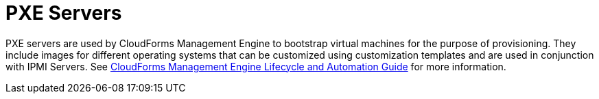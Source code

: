 = PXE Servers

PXE servers are used by CloudForms Management Engine to bootstrap virtual machines for the purpose of provisioning.
They include images for different operating systems that can be customized using customization templates and are used in conjunction with IPMI Servers.
See https://access.redhat.com/documentation/en-US/Red_Hat_CloudForms/3.2/html/Lifecycle_and_Automation_Guide/index.html[CloudForms Management Engine Lifecycle and Automation Guide] for more information. 